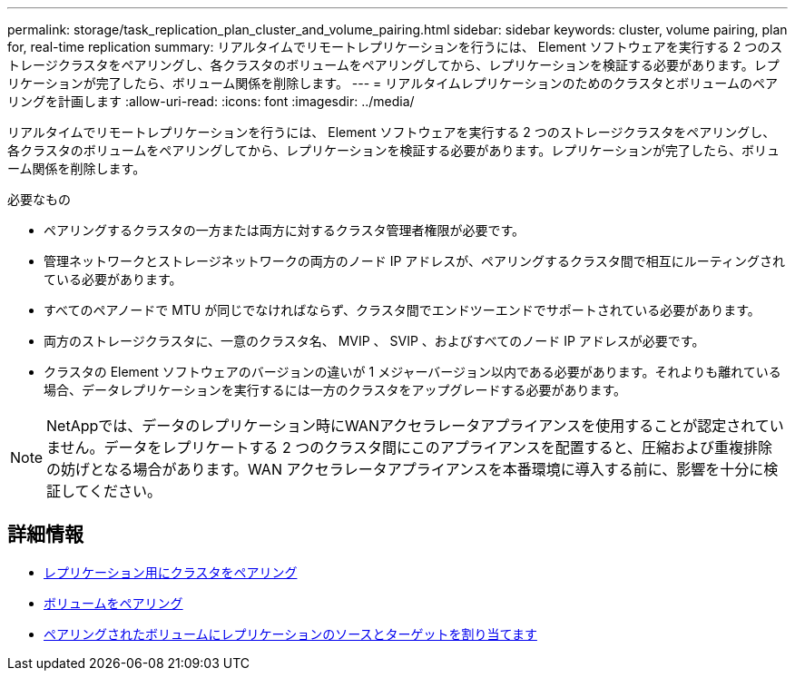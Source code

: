 ---
permalink: storage/task_replication_plan_cluster_and_volume_pairing.html 
sidebar: sidebar 
keywords: cluster, volume pairing, plan for, real-time replication 
summary: リアルタイムでリモートレプリケーションを行うには、 Element ソフトウェアを実行する 2 つのストレージクラスタをペアリングし、各クラスタのボリュームをペアリングしてから、レプリケーションを検証する必要があります。レプリケーションが完了したら、ボリューム関係を削除します。 
---
= リアルタイムレプリケーションのためのクラスタとボリュームのペアリングを計画します
:allow-uri-read: 
:icons: font
:imagesdir: ../media/


[role="lead"]
リアルタイムでリモートレプリケーションを行うには、 Element ソフトウェアを実行する 2 つのストレージクラスタをペアリングし、各クラスタのボリュームをペアリングしてから、レプリケーションを検証する必要があります。レプリケーションが完了したら、ボリューム関係を削除します。

.必要なもの
* ペアリングするクラスタの一方または両方に対するクラスタ管理者権限が必要です。
* 管理ネットワークとストレージネットワークの両方のノード IP アドレスが、ペアリングするクラスタ間で相互にルーティングされている必要があります。
* すべてのペアノードで MTU が同じでなければならず、クラスタ間でエンドツーエンドでサポートされている必要があります。
* 両方のストレージクラスタに、一意のクラスタ名、 MVIP 、 SVIP 、およびすべてのノード IP アドレスが必要です。
* クラスタの Element ソフトウェアのバージョンの違いが 1 メジャーバージョン以内である必要があります。それよりも離れている場合、データレプリケーションを実行するには一方のクラスタをアップグレードする必要があります。



NOTE: NetAppでは、データのレプリケーション時にWANアクセラレータアプライアンスを使用することが認定されていません。データをレプリケートする 2 つのクラスタ間にこのアプライアンスを配置すると、圧縮および重複排除の妨げとなる場合があります。WAN アクセラレータアプライアンスを本番環境に導入する前に、影響を十分に検証してください。



== 詳細情報

* xref:task_replication_pair_clusters.adoc[レプリケーション用にクラスタをペアリング]
* xref:task_replication_pair_volumes.adoc[ボリュームをペアリング]
* xref:task_replication_assign_replication_source_and_target_to_paired_volumes.adoc[ペアリングされたボリュームにレプリケーションのソースとターゲットを割り当てます]

